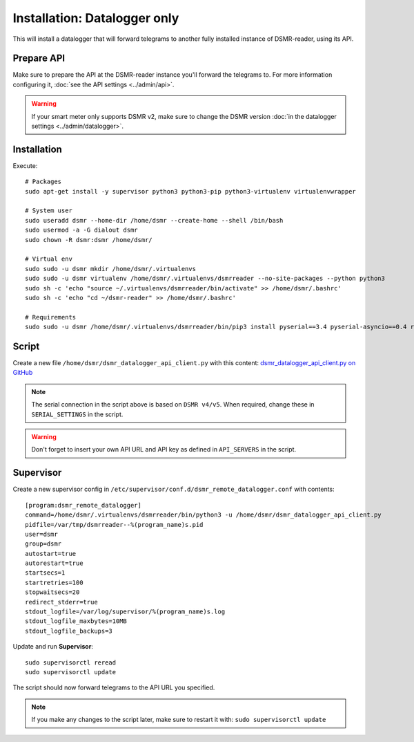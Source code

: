 Installation: Datalogger only
=============================

This will install a datalogger that will forward telegrams to another fully installed instance of DSMR-reader, using its API.


Prepare API
-----------

Make sure to prepare the API at the DSMR-reader instance you'll forward the telegrams to.
For more information configuring it, :doc:`see the API settings <../admin/api>`.

.. warning::

    If your smart meter only supports DSMR v2, make sure to change the DSMR version :doc:`in the datalogger settings <../admin/datalogger>`.


Installation
------------

Execute::

    # Packages
    sudo apt-get install -y supervisor python3 python3-pip python3-virtualenv virtualenvwrapper
    
    # System user
    sudo useradd dsmr --home-dir /home/dsmr --create-home --shell /bin/bash
    sudo usermod -a -G dialout dsmr
    sudo chown -R dsmr:dsmr /home/dsmr/
    
    # Virtual env
    sudo sudo -u dsmr mkdir /home/dsmr/.virtualenvs
    sudo sudo -u dsmr virtualenv /home/dsmr/.virtualenvs/dsmrreader --no-site-packages --python python3
    sudo sh -c 'echo "source ~/.virtualenvs/dsmrreader/bin/activate" >> /home/dsmr/.bashrc'
    sudo sh -c 'echo "cd ~/dsmr-reader" >> /home/dsmr/.bashrc'
    
    # Requirements
    sudo sudo -u dsmr /home/dsmr/.virtualenvs/dsmrreader/bin/pip3 install pyserial==3.4 pyserial-asyncio==0.4 requests==2.22.0


Script
------

Create a new file ``/home/dsmr/dsmr_datalogger_api_client.py`` with this content: `dsmr_datalogger_api_client.py on GitHub <https://github.com/dennissiemensma/dsmr-reader/blob/v3/dsmr_datalogger/scripts/dsmr_datalogger_api_client.py>`_

.. note::

    The serial connection in the script above is based on ``DSMR v4/v5``. When required, change these in ``SERIAL_SETTINGS`` in the script.

.. warning::

    Don't forget to insert your own API URL and API key as defined in ``API_SERVERS`` in the script.

Supervisor
----------

Create a new supervisor config in ``/etc/supervisor/conf.d/dsmr_remote_datalogger.conf`` with contents::

    [program:dsmr_remote_datalogger]
    command=/home/dsmr/.virtualenvs/dsmrreader/bin/python3 -u /home/dsmr/dsmr_datalogger_api_client.py
    pidfile=/var/tmp/dsmrreader--%(program_name)s.pid
    user=dsmr
    group=dsmr
    autostart=true
    autorestart=true
    startsecs=1
    startretries=100
    stopwaitsecs=20
    redirect_stderr=true
    stdout_logfile=/var/log/supervisor/%(program_name)s.log
    stdout_logfile_maxbytes=10MB
    stdout_logfile_backups=3


Update and run **Supervisor**::

    sudo supervisorctl reread
    sudo supervisorctl update


The script should now forward telegrams to the API URL you specified.

.. note::

    If you make any changes to the script later, make sure to restart it with: ``sudo supervisorctl update``